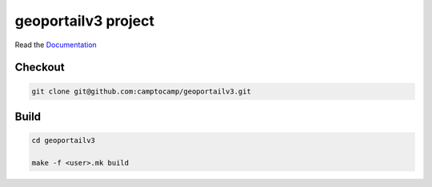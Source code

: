 geoportailv3 project
===================

Read the `Documentation <http://docs.camptocamp.net/c2cgeoportal/>`_

Checkout
--------

.. code:: bash

   git clone git@github.com:camptocamp/geoportailv3.git

Build
-----

.. code:: bash

  cd geoportailv3

  make -f <user>.mk build

.. Feel free to add project-specific things.
